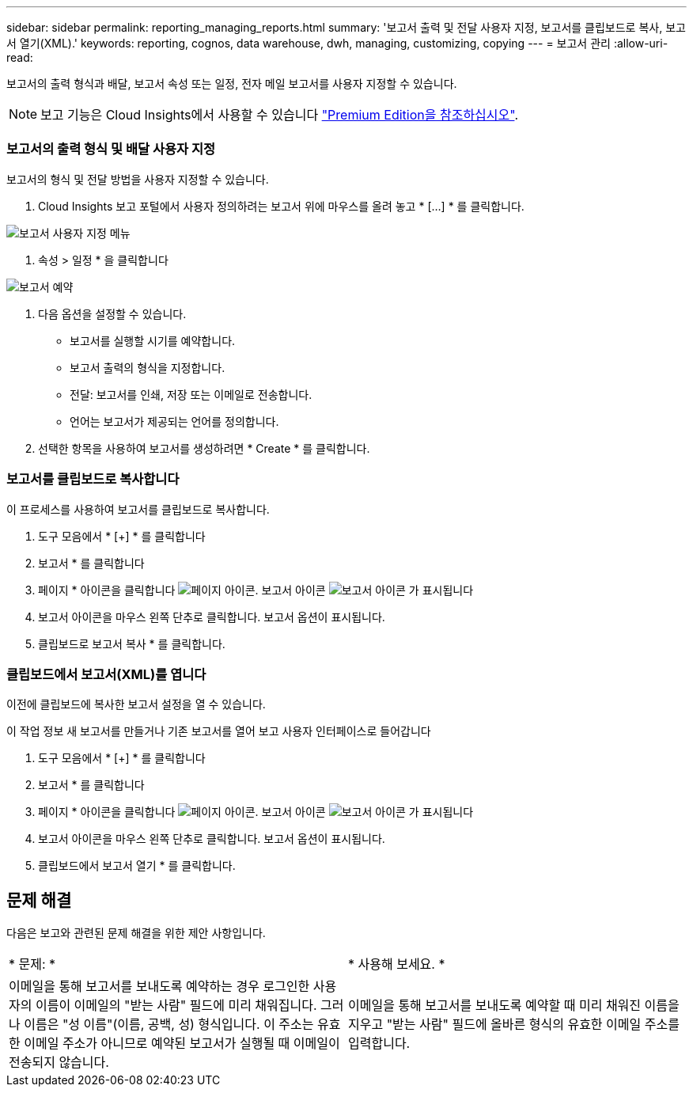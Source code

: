---
sidebar: sidebar 
permalink: reporting_managing_reports.html 
summary: '보고서 출력 및 전달 사용자 지정, 보고서를 클립보드로 복사, 보고서 열기(XML).' 
keywords: reporting, cognos, data warehouse, dwh, managing, customizing, copying 
---
= 보고서 관리
:allow-uri-read: 


[role="lead"]
보고서의 출력 형식과 배달, 보고서 속성 또는 일정, 전자 메일 보고서를 사용자 지정할 수 있습니다.


NOTE: 보고 기능은 Cloud Insights에서 사용할 수 있습니다 link:concept_subscribing_to_cloud_insights.html["Premium Edition을 참조하십시오"].



=== 보고서의 출력 형식 및 배달 사용자 지정

보고서의 형식 및 전달 방법을 사용자 지정할 수 있습니다.

. Cloud Insights 보고 포털에서 사용자 정의하려는 보고서 위에 마우스를 올려 놓고 * [...] * 를 클릭합니다.


image:ReportCustomizationMenu.png["보고서 사용자 지정 메뉴"]

. 속성 > 일정 * 을 클릭합니다


image:ReportSchedule.png["보고서 예약"]

. 다음 옵션을 설정할 수 있습니다.
+
** 보고서를 실행할 시기를 예약합니다.
** 보고서 출력의 형식을 지정합니다.
** 전달: 보고서를 인쇄, 저장 또는 이메일로 전송합니다.
** 언어는 보고서가 제공되는 언어를 정의합니다.


. 선택한 항목을 사용하여 보고서를 생성하려면 * Create * 를 클릭합니다.




=== 보고서를 클립보드로 복사합니다

이 프로세스를 사용하여 보고서를 클립보드로 복사합니다.

. 도구 모음에서 * [+] * 를 클릭합니다
. 보고서 * 를 클릭합니다
. 페이지 * 아이콘을 클릭합니다 image:PageIcon.png["페이지 아이콘"]. 보고서 아이콘 image:ReportIcon.png["보고서 아이콘"] 가 표시됩니다
. 보고서 아이콘을 마우스 왼쪽 단추로 클릭합니다. 보고서 옵션이 표시됩니다.
. 클립보드로 보고서 복사 * 를 클릭합니다.




=== 클립보드에서 보고서(XML)를 엽니다

이전에 클립보드에 복사한 보고서 설정을 열 수 있습니다.

이 작업 정보 새 보고서를 만들거나 기존 보고서를 열어 보고 사용자 인터페이스로 들어갑니다

. 도구 모음에서 * [+] * 를 클릭합니다
. 보고서 * 를 클릭합니다
. 페이지 * 아이콘을 클릭합니다 image:PageIcon.png["페이지 아이콘"]. 보고서 아이콘 image:ReportIcon.png["보고서 아이콘"] 가 표시됩니다
. 보고서 아이콘을 마우스 왼쪽 단추로 클릭합니다. 보고서 옵션이 표시됩니다.
. 클립보드에서 보고서 열기 * 를 클릭합니다.




== 문제 해결

다음은 보고와 관련된 문제 해결을 위한 제안 사항입니다.

|===


| * 문제: * | * 사용해 보세요. * 


| 이메일을 통해 보고서를 보내도록 예약하는 경우 로그인한 사용자의 이름이 이메일의 "받는 사람" 필드에 미리 채워집니다. 그러나 이름은 "성 이름"(이름, 공백, 성) 형식입니다. 이 주소는 유효한 이메일 주소가 아니므로 예약된 보고서가 실행될 때 이메일이 전송되지 않습니다. | 이메일을 통해 보고서를 보내도록 예약할 때 미리 채워진 이름을 지우고 "받는 사람" 필드에 올바른 형식의 유효한 이메일 주소를 입력합니다. 
|===